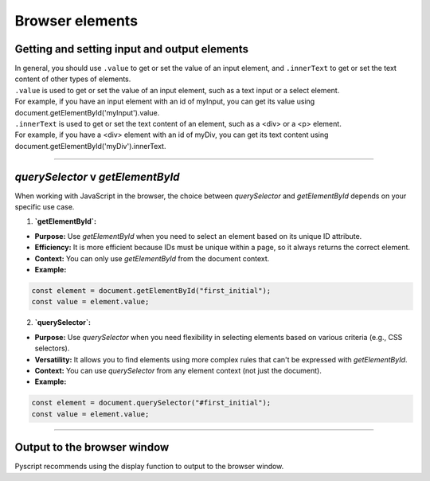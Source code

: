====================================================
Browser elements
====================================================

Getting and setting input and output elements
--------------------------------------------------------------------

| In general, you should use ``.value`` to get or set the value of an input element, and ``.innerText`` to get or set the text content of other types of elements.
| ``.value`` is used to get or set the value of an input element, such as a text input or a select element. 
| For example, if you have an input element with an id of myInput, you can get its value using document.getElementById('myInput').value.
| ``.innerText`` is used to get or set the text content of an element, such as a <div> or a <p> element. 
| For example, if you have a <div> element with an id of myDiv, you can get its text content using document.getElementById('myDiv').innerText.

----

`querySelector` v `getElementById` 
------------------------------------------

When working with JavaScript in the browser, the choice between `querySelector` and `getElementById` depends on your specific use case.

1. **`getElementById`:**
   
- **Purpose:** Use `getElementById` when you need to select an element based on its unique ID attribute.
- **Efficiency:** It is more efficient because IDs must be unique within a page, so it always returns the correct element.
- **Context:** You can only use `getElementById` from the document context.
- **Example:**

.. code-block:: javascript

  const element = document.getElementById("first_initial");
  const value = element.value;
  

2. **`querySelector`:**
   
- **Purpose:** Use `querySelector` when you need flexibility in selecting elements based on various criteria (e.g., CSS selectors).
- **Versatility:** It allows you to find elements using more complex rules that can't be expressed with `getElementById`.
- **Context:** You can use `querySelector` from any element context (not just the document).
- **Example:**

.. code-block:: javascript

  const element = document.querySelector("#first_initial");
  const value = element.value;


----

Output to the browser window
--------------------------------------------------------------------

| Pyscript recommends using the display function to output to the browser window.

.. py:function:: display(*values, target=None, append=True)

    *values (list) - the list of objects to be displayed. Can be any of the following MIME types:: "text/plain", "text/html", "image/png", "image/jpeg", "image/svg+xml", "application/json" or "application/javascript"

    target (str)- the ID of the html tag to output to. If none, output to the current <py-script> tag.

    append (boolean) if the output is going to be appended or not to the `target`ed element. It creates a <div> tag if True and a <py-script> tag with a random ID if False

